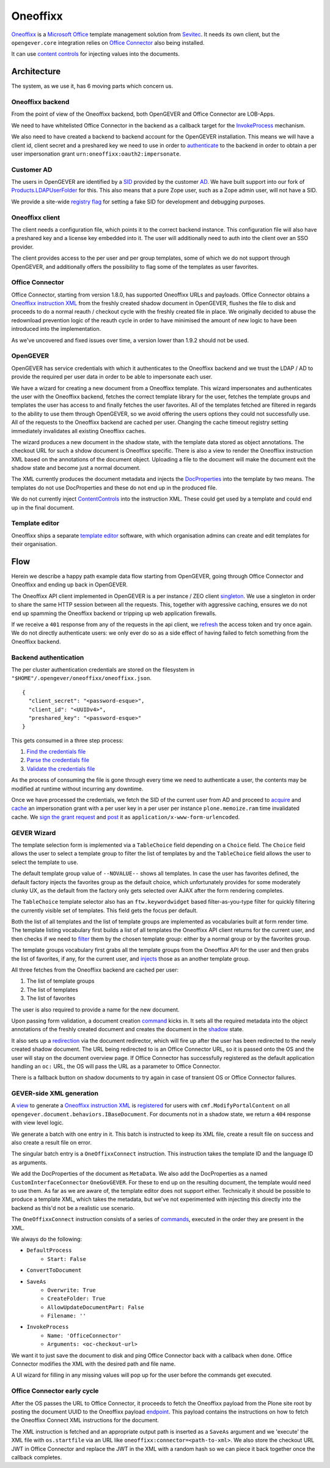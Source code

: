 Oneoffixx
=========

Oneoffixx_ is a |microsoft-office|_ template management solution from Sevitec_.
It needs its own client, but the ``opengever.core`` integration relies on
|office-connector|_ also being installed.

It can use |content-controls|_ for injecting values into the documents.

.. _microsoft-office: https://www.office.com/
.. |microsoft-office| replace:: Microsoft Office

.. _Oneoffixx: https://oneoffixx.com/en/
.. _Sevitec: https://www.sevitec.ch/

.. _office-connector: https://www.4teamwork.ch/loesungen/office-connector/
.. |office-connector| replace:: Office Connector

.. _content-controls: https://docs.microsoft.com/en-us/visualstudio/vsto/content-controls
.. |content-controls| replace:: content controls

Architecture
------------

The system, as we use it, has 6 moving parts which concern us.

Oneoffixx backend
^^^^^^^^^^^^^^^^^

From the point of view of the Oneoffixx backend, both OpenGEVER and Office
Connector are LOB-Apps.

.. image:: ../_static/img/oneoffixx-system-overview-onpremise.png

We need to have whitelisted Office Connector in the backend as a callback
target for the InvokeProcess_ mechanism.

.. _InvokeProcess: https://docs.oneoffixx.com/connect/de/connect-commands/#invokeprocess

We also need to have created a backend to backend account for the OpenGEVER
installation. This means we will have a client id, client secret and a
preshared key we need to use in order to authenticate_ to the backend in order
to obtain a per user impersonation grant ``urn:oneoffixx:oauth2:impersonate``.

Customer AD
^^^^^^^^^^^

The users in OpenGEVER are identified by a SID_ provided by the customer AD_.
We have built support into our fork of Products.LDAPUserFolder_ for this. This
also means that a pure Zope user, such as a Zope admin user, will not have a
SID.

We provide a site-wide |fake_sid_registry_flag|_ for setting a fake SID for
development and debugging purposes.

.. _SID: https://docs.microsoft.com/en-us/windows/desktop/secauthz/security-identifiers
.. _AD: https://docs.microsoft.com/en-us/windows-server/identity/ad-ds/get-started/virtual-dc/active-directory-domain-services-overview

.. _fake_sid_registry_flag: https://github.com/4teamwork/opengever.core/blob/2019.2.1/opengever/oneoffixx/interfaces.py#L51-L57
.. |fake_sid_registry_flag| replace:: registry flag

.. _Products.LDAPUserFolder: https://github.com/4teamwork/Products.LDAPUserFolder

Oneoffixx client
^^^^^^^^^^^^^^^^

The client needs a configuration file, which points it to the correct backend
instance. This configuration file will also have a preshared key and a license
key embedded into it. The user will additionally need to auth into the client
over an SSO provider.

The client provides access to the per user and per group templates, some of
which we do not support through OpenGEVER, and additionally offers the
possibility to flag some of the templates as user favorites.

Office Connector
^^^^^^^^^^^^^^^^

Office Connector, starting from version 1.8.0, has supported Oneoffixx URLs and
payloads. Office Connector obtains a |oneoffixx-instruction-xml|_ from the
freshly created shadow document in OpenGEVER, flushes the file to disk and
proceeds to do a normal reauth / checkout cycle with the freshly created file
in place. We originally decided to abuse the redownload prevention logic of the
reauth cycle in order to have minimised the amount of new logic to have been
introduced into the implementation.

.. _oneoffixx-instruction-xml: https://docs.oneoffixx.com/connect/de/xml-schema/
.. |oneoffixx-instruction-xml| replace:: Oneoffixx instruction XML

As we've uncovered and fixed issues over time, a version lower than 1.9.2
should not be used.

OpenGEVER
^^^^^^^^^

OpenGEVER has service credentials with which it authenticates to the Oneoffixx
backend and we trust the LDAP / AD to provide the required per user data in
order to be able to impersonate each user.

We have a wizard for creating a new document from a Oneoffixx template. This
wizard impersonates and authenticates the user with the Oneoffixx backend,
fetches the correct template library for the user, fetches the template groups
and templates the user has access to and finally fetches the user favorites.
All of the templates fetched are filtered in regards to the ability to use them
through OpenGEVER, so we avoid offering the users options they could not
successfully use. All of the requests to the Oneoffixx backend are cached per
user. Changing the cache timeout registry setting immediately invalidates all
existing Oneoffixx caches.

The wizard produces a new document in the shadow state, with the template data
stored as object annotations. The checkout URL for such a shdow document is
Oneoffixx specific. There is also a view to render the Oneoffixx instruction
XML based on the annotations of the document object. Uploading a file to the
document will make the document exit the shadow state and become just a normal
document.

The XML currently produces the document metadata and injects the DocProperties_
into the template by two means. The templates do not use DocProperties and
these do not end up in the produced file.

.. _DocProperties: https://docs.microsoft.com/en-us/dotnet/api/documentformat.openxml.drawing.wordprocessing.docproperties

We do not currently inject ContentControls_ into the instruction XML. These
could get used by a template and could end up in the final document.

.. _ContentControls: https://docs.microsoft.com/en-us/visualstudio/vsto/content-controls

Template editor
^^^^^^^^^^^^^^^

Oneoffixx ships a separate |template-editor|_ software, with which organisation
admins can create and edit templates for their organisation.

.. _template-editor: https://docs.oneoffixx.com/docengine/de/subtemplates/
.. |template-editor| replace:: template editor

Flow
----

Herein we describe a happy path example data flow starting from OpenGEVER,
going through Office Connector and Oneoffixx and ending up back in OpenGEVER.

The Oneoffixx API client implemented in OpenGEVER is a per instance / ZEO
client singleton_. We use a singleton in order to share the same HTTP session
between all the requests. This, together with aggressive caching, ensures we do
not end up spamming the Oneoffixx backend or tripping up web application
firewalls.

.. _singleton: https://github.com/4teamwork/opengever.core/blob/2019.2.1/opengever/oneoffixx/api_client.py#L59-L74

If we receive a ``401`` response from any of the requests in the api client, we
refresh_ the access token and try once again. We do not directly authenticate
users: we only ever do so as a side effect of having failed to fetch something
from the Oneoffixx backend.

.. _refresh: https://github.com/4teamwork/opengever.core/blob/2019.2.1/opengever/oneoffixx/api_client.py#L266-L269

Backend authentication
^^^^^^^^^^^^^^^^^^^^^^

The per cluster authentication credentials are stored on the filesystem in
``"$HOME"/.opengever/oneoffixx/oneoffixx.json``. ::

  {
    "client_secret": "<password-esque>",
    "client_id": "<UUIDv4>",
    "preshared_key": "<password-esque>"
  }

.. _authenticate: https://docs.oneoffixx.com/concepts/de/authorization/

This gets consumed in a three step process:

1) |find_credentials|_
2) |read_credentials|_
3) |validate_credentials|_

.. _find_credentials: https://github.com/4teamwork/opengever.core/blob/2019.2.1/opengever/oneoffixx/api_client.py#L86-L91
.. |find_credentials| replace:: Find the credentials file

.. _read_credentials: https://github.com/4teamwork/opengever.core/blob/2019.2.1/opengever/oneoffixx/api_client.py#L93-L107
.. |read_credentials| replace:: Parse the credentials file

.. _validate_credentials: https://github.com/4teamwork/opengever.core/blob/2019.2.1/opengever/oneoffixx/api_client.py#L204-L210
.. |validate_credentials| replace:: Validate the credentials file

As the process of consuming the file is gone through every time we need to
authenticate a user, the contents may be modified at runtime without incurring
any downtime.

Once we have processed the credentials, we fetch the SID of the current user
from AD and proceed to |acquire_grant|_ and |cache_grant|_ an impersonation
grant with a per user key in a per user per instance ``plone.memoize.ram`` time
invalidated cache. We |sign_grant_request|_ and |post_grant_request|_ it as
``application/x-www-form-urlencoded``.

.. _acquire_grant: https://github.com/4teamwork/opengever.core/blob/2019.2.1/opengever/oneoffixx/api_client.py#L195-L264
.. |acquire_grant| replace:: acquire

.. _cache_grant: https://github.com/4teamwork/opengever.core/blob/2019.2.1/opengever/oneoffixx/api_client.py#L15-L17
.. |cache_grant| replace:: cache

.. _sign_grant_request: https://github.com/4teamwork/opengever.core/blob/2019.2.1/opengever/oneoffixx/api_client.py#L229-L234
.. |sign_grant_request| replace:: sign the grant request

.. _post_grant_request: https://github.com/4teamwork/opengever.core/blob/2019.2.1/opengever/oneoffixx/api_client.py#L254-L260
.. |post_grant_request| replace:: post

GEVER Wizard
^^^^^^^^^^^^

The template selection form is implemented via a ``TableChoice`` field
depending on a ``Choice`` field. The ``Choice`` field allows the user to select
a template group to filter the list of templates by and the ``TableChoice``
field allows the user to select the template to use.

The default template group value of ``--NOVALUE--`` shows all templates. In
case the user has favorites defined, the default factory injects the favorites
group as the default choice, which unfortunately provides for some moderately
clunky UX, as the default from the factory only gets selected over AJAX after
the form rendering completes.

The ``TableChoice`` template selector also has an ``ftw.keywordwidget`` based
filter-as-you-type filter for quickly filtering the currently visible set of
templates. This field gets the focus per default.

Both the list of all templates and the list of template groups are implemented
as vocabularies built at form render time. The template listing vocabulary
first builds a list of all templates the Oneoffixx API client returns for the
current user, and then checks if we need to filter_ them by the chosen template
group: either by a normal group or by the favorites group.

.. _filter: https://github.com/4teamwork/opengever.core/blob/2019.2.1/opengever/oneoffixx/browser/form.py#L66-L94

The template groups vocabulary first grabs all the template groups from the
Oneoffixx API for the user and then grabs the list of favorites, if any, for
the current user, and injects_ those as an another template group.

.. _injects: https://github.com/4teamwork/opengever.core/blob/2019.2.1/opengever/oneoffixx/browser/form.py#L30-L41

All three fetches from the Oneoffixx backend are cached per user:

1) The list of template groups
2) The list of templates
3) The list of favorites

The user is also required to provide a name for the new document.

Upon passing form validation, a document creation command_ kicks in. It sets
all the required metadata into the object annotations of the freshly created
document and creates the document in the shadow_ state.

.. _command: https://github.com/4teamwork/opengever.core/blob/2019.2.1/opengever/oneoffixx/command.py
.. _shadow: https://github.com/4teamwork/opengever.core/blob/2019.2.1/opengever/document/document.py#L257-L275

It also sets up a redirection_ via the document redirector, which will fire up
after the user has been redirected to the newly created shadow document. The
URL being redirected to is an Office Connector URL, so it is passed onto the OS
and the user will stay on the document overview page. If Office Connector has
successfully registered as the default application handling an ``oc:`` URL, the
OS will pass the URL as a parameter to Office Connector.

.. _redirection: https://github.com/4teamwork/opengever.core/blob/2019.2.1/opengever/document/document.py#L381-L400

There is a fallback button on shadow documents to try again in case of
transient OS or Office Connector failures.

GEVER-side XML generation
^^^^^^^^^^^^^^^^^^^^^^^^^

A view_ to generate a |oneoffixx-instruction-xml|_ is registered_ for users
with ``cmf.ModifyPortalContent`` on all
``opengever.document.behaviors.IBaseDocument``. For documents not in a shadow
state, we return a ``404`` response with view level logic.

.. _view: https://github.com/4teamwork/opengever.core/blob/2019.2.1/opengever/oneoffixx/browser/connect_xml.py
.. _registered: https://github.com/4teamwork/opengever.core/blob/2019.2.1/opengever/oneoffixx/browser/configure.zcml#L20-L25

We generate a batch with one entry in it. This batch is instructed to keep its
XML file, create a result file on success and also create a result file on
error.

The singular batch entry is a ``OneOffixxConnect`` instruction. This
instruction takes the template ID and the language ID as arguments.

We add the DocProperties of the document as ``MetaData``. We also add the
DocProperties as a named ``CustomInterfaceConnector`` ``OneGovGEVER``. For
these to end up on the resulting document, the template would need to use them.
As far as we are aware of, the template editor does not support either.
Technically it should be possible to produce a template XML, which takes the
metadata, but we've not experimented with injecting this directly into the
backend as this'd not be a realistic use scenario.

The ``OneOffixxConnect`` instruction consists of a series of commands_,
executed in the order they are present in the XML.

.. _commands: https://docs.oneoffixx.com/docfunc/de/overview/

We always do the following:

* ``DefaultProcess``
   * ``Start: False``
* ``ConvertToDocument``
* ``SaveAs``
   * ``Overwrite: True``
   * ``CreateFolder: True``
   * ``AllowUpdateDocumentPart: False``
   * ``Filename: ''``
* ``InvokeProcess``
   * ``Name: 'OfficeConnector'``
   * ``Arguments: <oc-checkout-url>``

We want it to just save the document to disk and ping Office Connector back
with a callback when done. Office Connector modifies the XML with the desired
path and file name.

A UI wizard for filling in any missing values will pop up for the user before
the commands get executed.

Office Connector early cycle
^^^^^^^^^^^^^^^^^^^^^^^^^^^^

After the OS passes the URL to Office Connector, it proceeds to fetch the
Oneoffixx payload from the Plone site root by posting the document UUID to the
Oneoffixx payload endpoint_. This payload contains the instructions on how to
fetch the Oneoffixx Connect XML instructions for the document.

.. _endpoint: https://github.com/4teamwork/opengever.core/blob/2019.2.1/opengever/officeconnector/service.py#L261-L298

The XML instruction is fetched and an appropriate output path is inserted as a
``SaveAs`` argument and we 'execute' the XML file with ``os.startfile`` via an
URL like ``oneoffixx:connector=<path-to-xml>``. We also store the checkout URL
JWT in Office Connector and replace the JWT in the XML with a random hash so we
can piece it back together once the callback completes.
